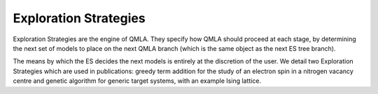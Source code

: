 .. _section_exploration_strategies:
Exploration Strategies
------------


Exploration Strategies are the engine of QMLA. 
They specify how QMLA should proceed at each stage, by determining the 
next set of models to place on the next QMLA branch (which is the same 
object as the next ES tree branch).

The means by which the ES decides the next models is entirely at the
discretion of the user. We detail two Exploration Strategies which are used in publications: 
greedy term addition for the study of an electron spin in a nitrogen vacancy centre
and genetic algorithm for generic target systems, with an example Ising lattice. 

